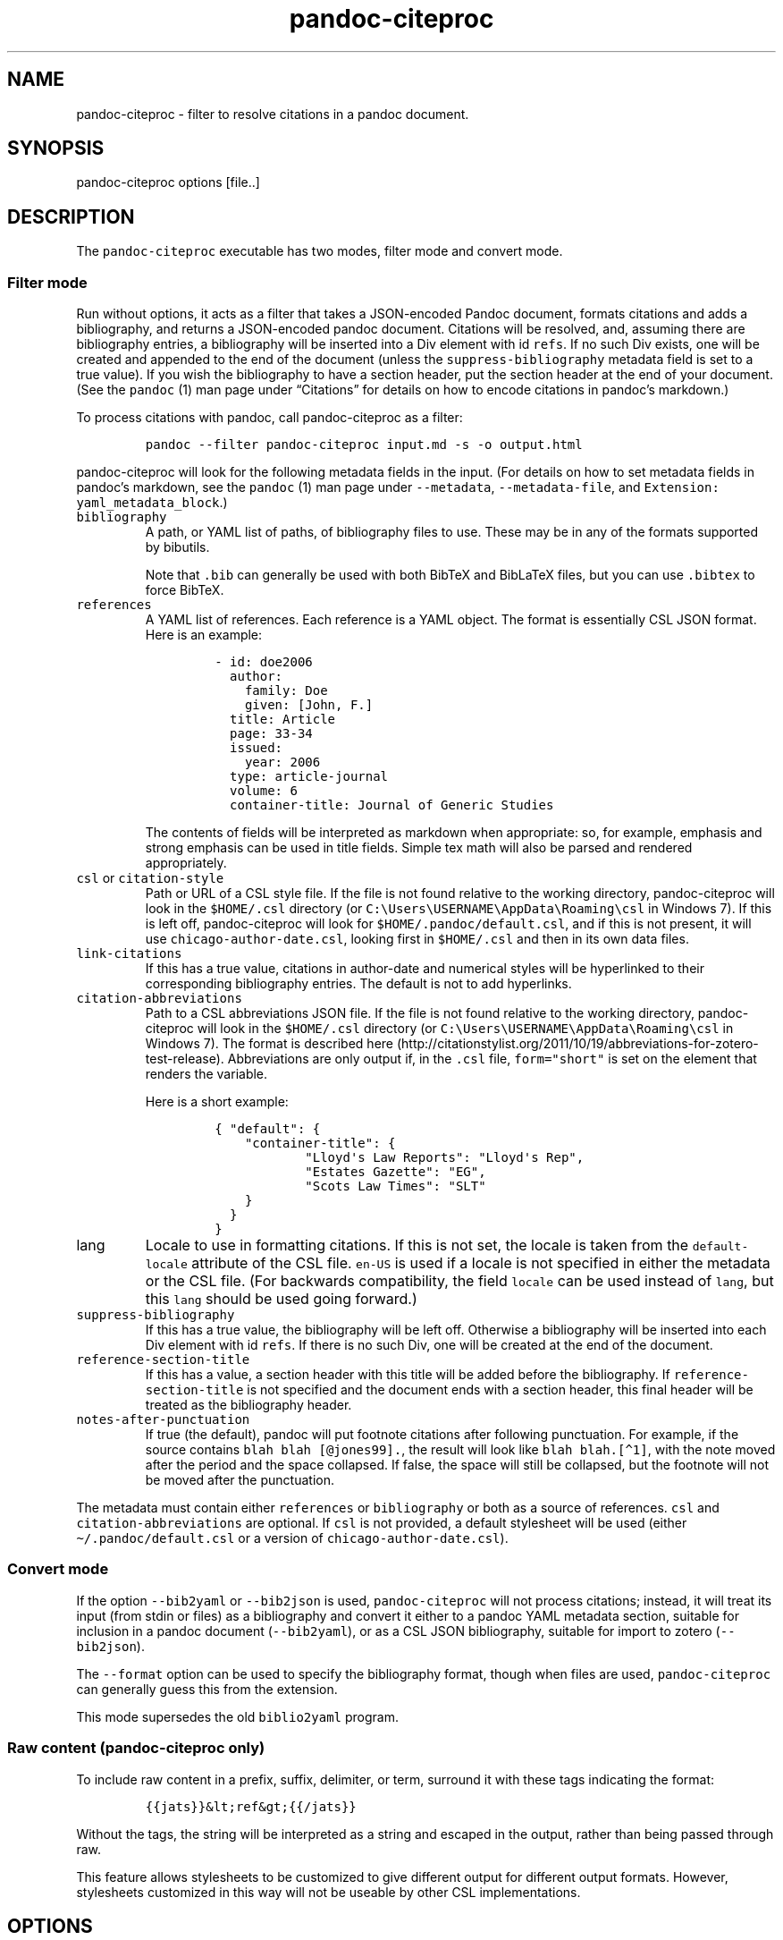 .\"t
.\" Automatically generated by Pandoc 2.7
.\"
.TH "pandoc-citeproc" "1" "2019-03-12" "pandoc-citeproc 0.16.1.3" ""
.hy
.SH NAME
.PP
pandoc-citeproc - filter to resolve citations in a pandoc document.
.SH SYNOPSIS
.PP
pandoc-citeproc options [file..]
.SH DESCRIPTION
.PP
The \f[C]pandoc-citeproc\f[R] executable has two modes, filter mode and
convert mode.
.SS Filter mode
.PP
Run without options, it acts as a filter that takes a JSON-encoded
Pandoc document, formats citations and adds a bibliography, and returns
a JSON-encoded pandoc document.
Citations will be resolved, and, assuming there are bibliography
entries, a bibliography will be inserted into a Div element with id
\f[C]refs\f[R].
If no such Div exists, one will be created and appended to the end of
the document (unless the \f[C]suppress-bibliography\f[R] metadata field
is set to a true value).
If you wish the bibliography to have a section header, put the section
header at the end of your document.
(See the \f[C]pandoc\f[R] (1) man page under \[lq]Citations\[rq] for
details on how to encode citations in pandoc\[cq]s markdown.)
.PP
To process citations with pandoc, call pandoc-citeproc as a filter:
.IP
.nf
\f[C]
pandoc --filter pandoc-citeproc input.md -s -o output.html
\f[R]
.fi
.PP
pandoc-citeproc will look for the following metadata fields in the
input.
(For details on how to set metadata fields in pandoc\[cq]s markdown, see
the \f[C]pandoc\f[R] (1) man page under \f[C]--metadata\f[R],
\f[C]--metadata-file\f[R], and
\f[C]Extension: yaml_metadata_block\f[R].)
.TP
.B \f[C]bibliography\f[R]
A path, or YAML list of paths, of bibliography files to use.
These may be in any of the formats supported by bibutils.
.RS
.PP
.TS
tab(@);
l l.
T{
Format
T}@T{
File extension
T}
_
T{
BibLaTeX
T}@T{
\&.bib
T}
T{
BibTeX
T}@T{
\&.bibtex
T}
T{
Copac
T}@T{
\&.copac
T}
T{
CSL JSON
T}@T{
\&.json
T}
T{
CSL YAML
T}@T{
\&.yaml
T}
T{
EndNote
T}@T{
\&.enl
T}
T{
EndNote XML
T}@T{
\&.xml
T}
T{
ISI
T}@T{
\&.wos
T}
T{
MEDLINE
T}@T{
\&.medline
T}
T{
MODS
T}@T{
\&.mods
T}
T{
NBIB
T}@T{
\&.nbib
T}
T{
RIS
T}@T{
\&.ris
T}
.TE
.PP
Note that \f[C].bib\f[R] can generally be used with both BibTeX and
BibLaTeX files, but you can use \f[C].bibtex\f[R] to force BibTeX.
.RE
.TP
.B \f[C]references\f[R]
A YAML list of references.
Each reference is a YAML object.
The format is essentially CSL JSON format.
Here is an example:
.RS
.IP
.nf
\f[C]
- id: doe2006
  author:
    family: Doe
    given: [John, F.]
  title: Article
  page: 33-34
  issued:
    year: 2006
  type: article-journal
  volume: 6
  container-title: Journal of Generic Studies
\f[R]
.fi
.PP
The contents of fields will be interpreted as markdown when appropriate:
so, for example, emphasis and strong emphasis can be used in title
fields.
Simple tex math will also be parsed and rendered appropriately.
.RE
.TP
.B \f[C]csl\f[R] or \f[C]citation-style\f[R]
Path or URL of a CSL style file.
If the file is not found relative to the working directory,
pandoc-citeproc will look in the \f[C]$HOME/.csl\f[R] directory (or
\f[C]C:\[rs]Users\[rs]USERNAME\[rs]AppData\[rs]Roaming\[rs]csl\f[R] in
Windows 7).
If this is left off, pandoc-citeproc will look for
\f[C]$HOME/.pandoc/default.csl\f[R], and if this is not present, it will
use \f[C]chicago-author-date.csl\f[R], looking first in
\f[C]$HOME/.csl\f[R] and then in its own data files.
.TP
.B \f[C]link-citations\f[R]
If this has a true value, citations in author-date and numerical styles
will be hyperlinked to their corresponding bibliography entries.
The default is not to add hyperlinks.
.TP
.B \f[C]citation-abbreviations\f[R]
Path to a CSL abbreviations JSON file.
If the file is not found relative to the working directory,
pandoc-citeproc will look in the \f[C]$HOME/.csl\f[R] directory (or
\f[C]C:\[rs]Users\[rs]USERNAME\[rs]AppData\[rs]Roaming\[rs]csl\f[R] in
Windows 7).
The format is described
here (http://citationstylist.org/2011/10/19/abbreviations-for-zotero-test-release).
Abbreviations are only output if, in the \f[C].csl\f[R] file,
\f[C]form=\[dq]short\[dq]\f[R] is set on the element that renders the
variable.
.RS
.PP
Here is a short example:
.IP
.nf
\f[C]
{ \[dq]default\[dq]: {
    \[dq]container-title\[dq]: {
            \[dq]Lloyd\[aq]s Law Reports\[dq]: \[dq]Lloyd\[aq]s Rep\[dq],
            \[dq]Estates Gazette\[dq]: \[dq]EG\[dq],
            \[dq]Scots Law Times\[dq]: \[dq]SLT\[dq]
    }
  }
}
\f[R]
.fi
.RE
.TP
.B \f[C]lang\f[R]
Locale to use in formatting citations.
If this is not set, the locale is taken from the
\f[C]default-locale\f[R] attribute of the CSL file.
\f[C]en-US\f[R] is used if a locale is not specified in either the
metadata or the CSL file.
(For backwards compatibility, the field \f[C]locale\f[R] can be used
instead of \f[C]lang\f[R], but this \f[C]lang\f[R] should be used going
forward.)
.TP
.B \f[C]suppress-bibliography\f[R]
If this has a true value, the bibliography will be left off.
Otherwise a bibliography will be inserted into each Div element with id
\f[C]refs\f[R].
If there is no such Div, one will be created at the end of the document.
.TP
.B \f[C]reference-section-title\f[R]
If this has a value, a section header with this title will be added
before the bibliography.
If \f[C]reference-section-title\f[R] is not specified and the document
ends with a section header, this final header will be treated as the
bibliography header.
.TP
.B \f[C]notes-after-punctuation\f[R]
If true (the default), pandoc will put footnote citations after
following punctuation.
For example, if the source contains \f[C]blah blah [\[at]jones99].\f[R],
the result will look like \f[C]blah blah.[\[ha]1]\f[R], with the note
moved after the period and the space collapsed.
If false, the space will still be collapsed, but the footnote will not
be moved after the punctuation.
.PP
The metadata must contain either \f[C]references\f[R] or
\f[C]bibliography\f[R] or both as a source of references.
\f[C]csl\f[R] and \f[C]citation-abbreviations\f[R] are optional.
If \f[C]csl\f[R] is not provided, a default stylesheet will be used
(either \f[C]\[ti]/.pandoc/default.csl\f[R] or a version of
\f[C]chicago-author-date.csl\f[R]).
.SS Convert mode
.PP
If the option \f[C]--bib2yaml\f[R] or \f[C]--bib2json\f[R] is used,
\f[C]pandoc-citeproc\f[R] will not process citations; instead, it will
treat its input (from stdin or files) as a bibliography and convert it
either to a pandoc YAML metadata section, suitable for inclusion in a
pandoc document (\f[C]--bib2yaml\f[R]), or as a CSL JSON bibliography,
suitable for import to zotero (\f[C]--bib2json\f[R]).
.PP
The \f[C]--format\f[R] option can be used to specify the bibliography
format, though when files are used, \f[C]pandoc-citeproc\f[R] can
generally guess this from the extension.
.PP
This mode supersedes the old \f[C]biblio2yaml\f[R] program.
.SS Raw content (pandoc-citeproc only)
.PP
To include raw content in a prefix, suffix, delimiter, or term, surround
it with these tags indicating the format:
.IP
.nf
\f[C]
{{jats}}&lt;ref&gt;{{/jats}}
\f[R]
.fi
.PP
Without the tags, the string will be interpreted as a string and escaped
in the output, rather than being passed through raw.
.PP
This feature allows stylesheets to be customized to give different
output for different output formats.
However, stylesheets customized in this way will not be useable by other
CSL implementations.
.SH OPTIONS
.TP
.B \f[C]-y, --bib2yaml\f[R]
Convert bibliography to YAML suitable for inclusion in pandoc metadata.
.TP
.B \f[C]-j, --bib2json\f[R]
Convert bibliography to CSL JSON suitable for import into Zotero.
.TP
.B \f[C]-f\f[R] \f[I]FORMAT\f[R], \f[C]--format=\f[R]\f[I]FORMAT\f[R]
Specify format of bibliography to be converted.
Legal values are \f[C]biblatex\f[R], \f[C]bibtex\f[R], \f[C]ris\f[R],
\f[C]endnote\f[R], \f[C]endnotexml\f[R], \f[C]isi\f[R],
\f[C]medline\f[R], \f[C]copac\f[R], \f[C]mods\f[R], \f[C]nbib\f[R], and
\f[C]json\f[R].
.TP
.B \f[C]-c\f[R] \f[I]NUMBER\f[R], \f[C]--columns=\f[R]\f[I]NUMBER\f[R]
Specify column to which to wrap YAML output produced using
\f[C]--bib2yaml\f[R].
Default is 80.
To disable wrapping, set 0.
.TP
.B \f[C]-h, --help\f[R]
Print usage information.
.TP
.B \f[C]--man\f[R]
Print the man page in groff man format.
To get a plain text version,
\f[C]pandoc-citeproc --man | groff -mman -Tutf8\f[R].
To get an HTML version,
\f[C]pandoc-citeproc --man | groff -mman -Thtml\f[R].
.TP
.B \f[C]--license\f[R]
Print the license.
.TP
.B \f[C]-q, --quiet\f[R]
Silence all warnings.
.TP
.B \f[C]-V, --version\f[R]
Print version.
.SH NOTES
.SS General
.PP
If you use a biblatex database, closely follow the specifications in the
\[lq]Database Guide\[rq] section of the biblatex manual (currently
2.8a).
.PP
If you use a CSL-YAML or CSL-JSON database, or a CSL-YAML metadata
section in your markdown document, follow the \[lq]Citation Style
Language 1.0.1 Language Specification\[rq]
(<http://citationstyles.org/downloads/specification.html>).
Particularly relevant are
<http://citationstyles.org/downloads/specification.html#appendix-iii-types>
(which neither comments on usage nor specifies required and optional
fields) and
<http://citationstyles.org/downloads/specification.html#appendix-iv-variables>
(which does contain comments).
.SS Titles: Title vs.\ Sentence Case
.PP
If you are using a bibtex or biblatex bibliography, then observe the
following rules:
.IP \[bu] 2
English titles should be in title case.
Non-English titles should be in sentence case, and the \f[C]langid\f[R]
field in biblatex should be set to the relevant language.
(The following values are treated as English: \f[C]american\f[R],
\f[C]british\f[R], \f[C]canadian\f[R], \f[C]english\f[R],
\f[C]australian\f[R], \f[C]newzealand\f[R], \f[C]USenglish\f[R], or
\f[C]UKenglish\f[R].)
.IP \[bu] 2
As is standard with bibtex/biblatex, proper names should be protected
with curly braces so that they won\[cq]t be lowercased in styles that
call for sentence case.
For example:
.RS 2
.IP
.nf
\f[C]
title = {My Dinner with {Andre}}
\f[R]
.fi
.RE
.IP \[bu] 2
In addition, words that should remain lowercase (or camelCase) should be
protected:
.RS 2
.IP
.nf
\f[C]
title = {Spin Wave Dispersion on the {nm} Scale}
\f[R]
.fi
.PP
Though this is not necessary in bibtex/biblatex, it is necessary with
citeproc, which stores titles internally in sentence case, and converts
to title case in styles that require it.
Here we protect \[lq]nm\[rq] so that it doesn\[cq]t get converted to
\[lq]Nm\[rq] at this stage.
.RE
.PP
If you are using a CSL bibliography (either JSON or YAML), then observe
the following rules:
.IP \[bu] 2
All titles should be in sentence case.
.IP \[bu] 2
Use the \f[C]language\f[R] field for non-English titles to prevent their
conversion to title case in styles that call for this.
(Conversion happens only if \f[C]language\f[R] begins with \f[C]en\f[R]
or is left empty.)
.IP \[bu] 2
Protect words that should not be converted to title case using this
syntax:
.RS 2
.IP
.nf
\f[C]
Spin wave dispersion on the <span class=\[dq]nocase\[dq]>nm</span> scale
\f[R]
.fi
.RE
.SS Conference Papers, Published vs.\ Unpublished
.PP
For a formally published conference paper, use the biblatex entry type
\f[C]inproceedings\f[R] (which will be mapped to CSL
\f[C]paper-conference\f[R]).
.PP
For an unpublished manuscript, use the biblatex entry type
\f[C]unpublished\f[R] without an \f[C]eventtitle\f[R] field (this entry
type will be mapped to CSL \f[C]manuscript\f[R]).
.PP
For a talk, an unpublished conference paper, or a poster presentation,
use the biblatex entry type \f[C]unpublished\f[R] with an
\f[C]eventtitle\f[R] field (this entry type will be mapped to CSL
\f[C]speech\f[R]).
Use the biblatex \f[C]type\f[R] field to indicate the type,
e.g.\ \[lq]Paper\[rq], or \[lq]Poster\[rq].
\f[C]venue\f[R] and \f[C]eventdate\f[R] may be useful too, though
\f[C]eventdate\f[R] will not be rendered by most CSL styles.
Note that \f[C]venue\f[R] is for the event\[cq]s venue, unlike
\f[C]location\f[R] which describes the publisher\[cq]s location; do not
use the latter for an unpublished conference paper.
.SH AUTHORS
.PP
Andrea Rossato and John MacFarlane.
.SH SEE ALSO
.PP
\f[C]pandoc\f[R] (1).
.PP
The pandoc-citeproc source code and all documentation may be downloaded
from <http://github.com/jgm/pandoc-citeproc/>.
